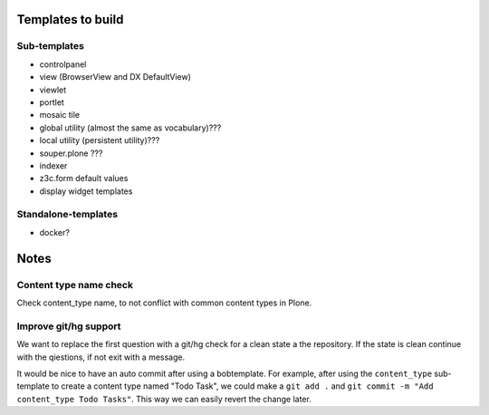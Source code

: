 Templates to build
==================

Sub-templates
-------------

- controlpanel
- view (BrowserView and DX DefaultView)
- viewlet
- portlet
- mosaic tile
- global utility (almost the same as vocabulary)???
- local utility (persistent utility)???
- souper.plone ???
- indexer
- z3c.form default values
- display widget templates

Standalone-templates
--------------------

- docker?


Notes
=====

Content type name check
-----------------------

Check content_type name, to not conflict with common content types in Plone.


Improve git/hg support
----------------------

We want to replace the first question with a git/hg check for a clean state a the repository. If the state is clean continue with the qiestions, if not exit with a message.

It would be nice to have an auto commit after using a bobtemplate. For example, after using the ``content_type`` sub-template to create a content type named "Todo Task", we could make a ``git add .`` and ``git commit -m "Add content_type Todo Tasks"``. This way we can easily revert the change later.
